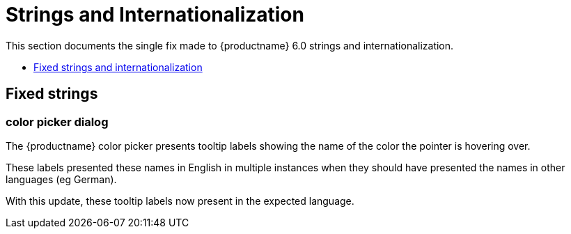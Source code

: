 [[strings-and-internationalization]]
= Strings and Internationalization

This section documents the single fix made to {productname} 6.0 strings and internationalization.

* xref:fixed-strings-and-internationalization[Fixed strings and internationalization]

// tag::strings-and-internationalization[]
[[fixed-strings-and-internationalization]]
== Fixed strings

[[color-picker-dialog]]
=== color picker dialog

The {productname} color picker presents tooltip labels showing the name of the color the pointer is hovering over.

These labels presented these names in English in multiple instances when they should have presented the names in other languages (eg German).

With this update, these tooltip labels now present in the expected language.

// end::strings-and-internationalization[]
